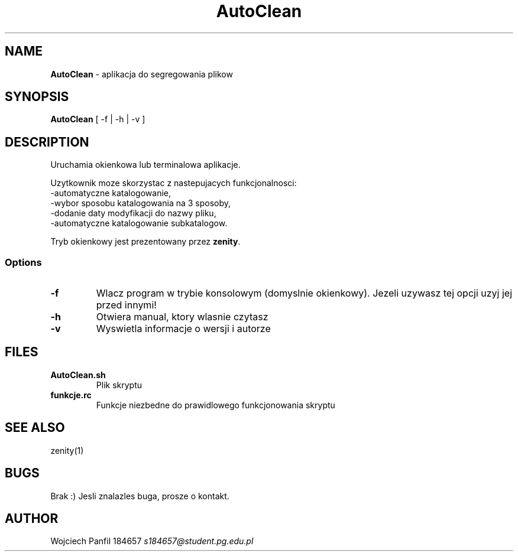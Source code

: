 .TH "AutoClean" "29.04.2021"
.SH NAME
.B AutoClean
- aplikacja do segregowania plikow
.SH SYNOPSIS
.B AutoClean
[ -f | -h | -v ]
.SH DESCRIPTION
Uruchamia okienkowa lub terminalowa aplikacje.
.PP
Uzytkownik moze skorzystac z nastepujacych funkcjonalnosci:
 -automatyczne katalogowanie,
 -wybor sposobu katalogowania na 3 sposoby,
 -dodanie daty modyfikacji do nazwy pliku,
 -automatyczne katalogowanie subkatalogow.
.PP
Tryb okienkowy jest prezentowany przez 
.BR zenity .
.SS Options
.TP
.B -f
Wlacz program w trybie konsolowym (domyslnie okienkowy). Jezeli uzywasz tej opcji uzyj jej przed innymi!
.TP
.B -h
Otwiera manual, ktory wlasnie czytasz
.TP
.B -v
Wyswietla informacje o wersji i autorze
.SH FILES
.TP
.B AutoClean.sh
Plik skryptu
.TP
.B funkcje.rc
Funkcje niezbedne do prawidlowego funkcjonowania skryptu
.SH "SEE ALSO"
zenity(1)
.SH BUGS
Brak :) Jesli znalazles buga, prosze o kontakt.
.SH AUTHOR
Wojciech Panfil 184657
.I s184657@student.pg.edu.pl
